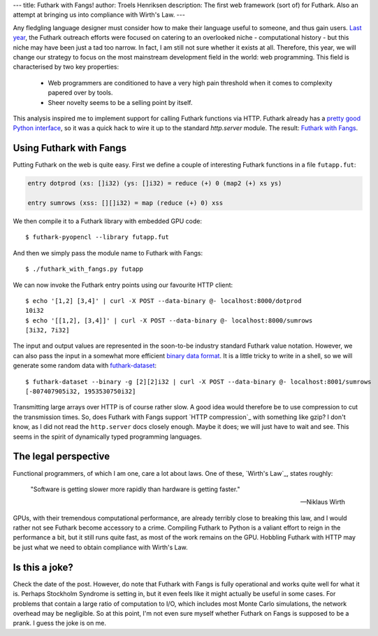 ---
title: Futhark with Fangs!
author: Troels Henriksen
description: The first web framework (sort of) for Futhark.  Also an attempt at bringing us into compliance with Wirth's Law.
---

Any fledgling language designer must consider how to make their
language useful to someone, and thus gain users.  `Last year`_, the
Futhark outreach efforts were focused on catering to an overlooked
niche - computational history - but this niche may have been just a
tad too narrow.  In fact, I am still not sure whether it exists at
all.  Therefore, this year, we will change our strategy to focus on
the most mainstream development field in the world: web programming.
This field is characterised by two key properties:

  * Web programmers are conditioned to have a very high pain threshold
    when it comes to complexity papered over by tools.

  * Sheer novelty seems to be a selling point by itself.

This analysis inspired me to implement support for calling Futhark
functions via HTTP.  Futhark already has a `pretty good Python
interface`_, so it was a quick hack to wire it up to the standard
`http.server` module.  The result: `Futhark with Fangs`_.

.. _`Last year`: /blog/2017-04-01-roman-numerals.html
.. _`pretty good Python interface`: /blog/2016-04-15-futhark-and-pyopencl.html
.. _`http.server`: https://docs.python.org/3/library/http.server.html
.. _`Futhark with Fangs`: https://github.com/diku-dk/futhark-with-fangs

Using Futhark with Fangs
------------------------

Putting Futhark on the web is quite easy.  First we define a couple of
interesting Futhark functions in a file ``futapp.fut``:

.. code-block:: Futhark

  entry dotprod (xs: []i32) (ys: []i32) = reduce (+) 0 (map2 (+) xs ys)

  entry sumrows (xss: [][]i32) = map (reduce (+) 0) xss

We then compile it to a Futhark library with embedded GPU code::

  $ futhark-pyopencl --library futapp.fut

And then we simply pass the module name to Futhark with Fangs::

  $ ./futhark_with_fangs.py futapp

We can now invoke the Futhark entry points using our favourite HTTP
client::

  $ echo '[1,2] [3,4]' | curl -X POST --data-binary @- localhost:8000/dotprod
  10i32
  $ echo '[[1,2], [3,4]]' | curl -X POST --data-binary @- localhost:8000/sumrows
  [3i32, 7i32]

The input and output values are represented in the soon-to-be industry
standard Futhark value notation.  However, we can also pass the input
in a somewhat more efficient `binary data format`_.  It is a little
tricky to write in a shell, so we will generate some random data with
`futhark-dataset`_::

  $ futhark-dataset --binary -g [2][2]i32 | curl -X POST --data-binary @- localhost:8001/sumrows
  [-807407905i32, 1953530750i32]

.. _`binary data format`: http://futhark.readthedocs.io/en/latest/binary-data-format.html
.. _`futhark-dataset`: http://futhark.readthedocs.io/en/latest/man/futhark-dataset.html

Transmitting large arrays over HTTP is of course rather slow.  A good
idea would therefore be to use compression to cut the transmission
times.  So, does Futhark with Fangs support `HTTP compression`_ with
something like gzip?  I don't know, as I did not read the
``http.server`` docs closely enough.  Maybe it does; we will just have
to wait and see.  This seems in the spirit of dynamically typed
programming languages.

.. `HTTP compression`: https://en.wikipedia.org/wiki/HTTP_compression

The legal perspective
---------------------

Functional programmers, of which I am one, care a lot about laws.  One
of these, `Wirth's Law`_, states roughly:

    "Software is getting slower more rapidly than hardware is getting
    faster."

    -- Niklaus Wirth

.. `Wirth's Law`: https://en.wikipedia.org/wiki/Wirth%27s_law

GPUs, with their tremendous computational performance, are already
terribly close to breaking this law, and I would rather not see
Futhark become accessory to a crime.  Compiling Futhark to Python is a
valiant effort to reign in the performance a bit, but it still runs
quite fast, as most of the work remains on the GPU.  Hobbling Futhark
with HTTP may be just what we need to obtain compliance with Wirth's
Law.

Is this a joke?
---------------

Check the date of the post.  However, do note that Futhark with Fangs
is fully operational and works quite well for what it is.  Perhaps
Stockholm Syndrome is setting in, but it even feels like it might
actually be useful in some cases.  For problems that contain a large
ratio of computation to I/O, which includes most Monte Carlo
simulations, the network overhead may be negligible.  So at this
point, I'm not even sure myself whether Futhark on Fangs is supposed
to be a prank.  I guess the joke is on me.
